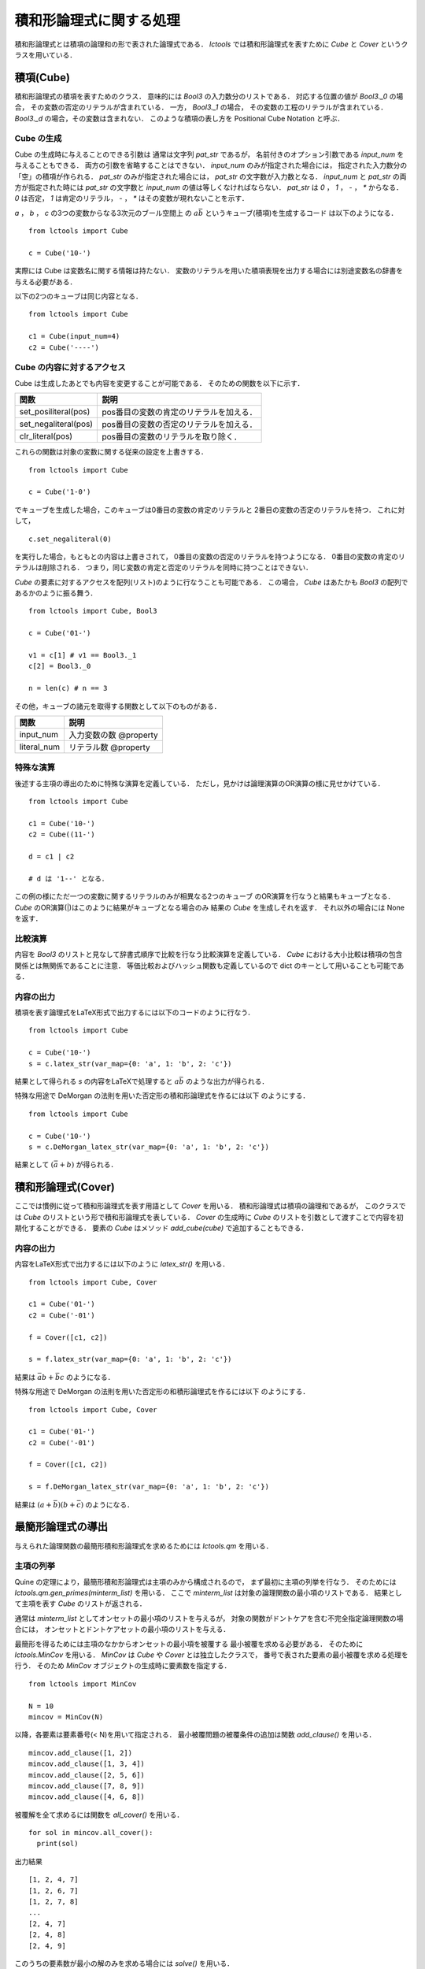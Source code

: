 
積和形論理式に関する処理
================================

積和形論理式とは積項の論理和の形で表された論理式である．
`lctools` では積和形論理式を表すために `Cube` と
`Cover` というクラスを用いている．

積項(Cube)
-----------

積和形論理式の積項を表すためのクラス．
意味的には `Bool3` の入力数分のリストである．
対応する位置の値が `Bool3._0` の場合，
その変数の否定のリテラルが含まれている．
一方， `Bool3._1` の場合，
その変数の工程のリテラルが含まれている．
`Bool3._d` の場合，その変数は含まれない．
このような積項の表し方を Positional Cube Notation と呼ぶ．

Cube の生成
^^^^^^^^^^^

Cube の生成時に与えることのできる引数は
通常は文字列 `pat_str` であるが，
名前付きのオプション引数である `input_num` を与えることもできる．
両方の引数を省略することはできない．
`input_num` のみが指定された場合には，
指定された入力数分の「空」の積項が作られる．
`pat_str` のみが指定された場合には，
`pat_str` の文字数が入力数となる．
`input_num` と `pat_str` の両方が指定された時には
`pat_str` の文字数と `input_num` の値は等しくなければならない．
`pat_str` は `0` ， `1` ， `-` ， `*` からなる．
`0` は否定， `1` は肯定のリテラル，
`-` ， `*` はその変数が現れないことを示す．

`a` ， `b` ， `c` の3つの変数からなる3次元のブール空間上
の :math:`a\bar{b}` というキューブ(積項)を生成するコード
は以下のようになる．

::

   from lctools import Cube

   c = Cube('10-')

実際には Cube は変数名に関する情報は持たない．
変数のリテラルを用いた積項表現を出力する場合には別途変数名の辞書を与える必要がある．

以下の2つのキューブは同じ内容となる．

::

   from lctools import Cube

   c1 = Cube(input_num=4)
   c2 = Cube('----')


Cube の内容に対するアクセス
^^^^^^^^^^^^^^^^^^^^^^^^^^^

Cube は生成したあとでも内容を変更することが可能である．
そのための関数を以下に示す．

.. table::
   :align: left
   :widths: auto

   ====================  ========================================
   関数                  説明
   ====================  ========================================
   set_posiliteral(pos)  pos番目の変数の肯定のリテラルを加える．
   set_negaliteral(pos)  pos番目の変数の否定のリテラルを加える．
   clr_literal(pos)      pos番目の変数のリテラルを取り除く．
   ====================  ========================================

これらの関数は対象の変数に関する従来の設定を上書きする．

::

   from lctools import Cube

   c = Cube('1-0')

でキューブを生成した場合，このキューブは0番目の変数の肯定のリテラルと
2番目の変数の否定のリテラルを持つ．
これに対して，

::

   c.set_negaliteral(0)

を実行した場合，もともとの内容は上書きされて，
0番目の変数の否定のリテラルを持つようになる．
0番目の変数の肯定のリテラルは削除される．
つまり，同じ変数の肯定と否定のリテラルを同時に持つことはできない．

`Cube`  の要素に対するアクセスを配列(リスト)のように行なうことも可能である．
この場合， `Cube` はあたかも `Bool3` の配列であるかのように振る舞う．

::

   from lctools import Cube, Bool3

   c = Cube('01-')

   v1 = c[1] # v1 == Bool3._1
   c[2] = Bool3._0

   n = len(c) # n == 3

その他，キューブの諸元を取得する関数として以下のものがある．

.. table::
   :align: left
   :widths: auto

   =============== ==========================
   関数            説明
   =============== ==========================
   input_num       入力変数の数 @property
   literal_num     リテラル数 @property
   =============== ==========================


特殊な演算
^^^^^^^^^^

後述する主項の導出のために特殊な演算を定義している．
ただし，見かけは論理演算のOR演算の様に見せかけている．

::

   from lctools import Cube

   c1 = Cube('10-')
   c2 = Cube((11-')

   d = c1 | c2

   # d は '1--' となる．

この例の様にただ一つの変数に関するリテラルのみが相異なる2つのキューブ
のOR演算を行なうと結果もキューブとなる．
`Cube` のOR演算(|)はこのように結果がキューブとなる場合のみ
結果の `Cube` を生成しそれを返す．
それ以外の場合には None を返す．


比較演算
^^^^^^^^^^^^

内容を `Bool3` のリストと見なして辞書式順序で比較を行なう比較演算を定義している．
`Cube` における大小比較は積項の包含関係とは無関係であることに注意．
等価比較およびハッシュ関数も定義しているので dict のキーとして用いることも可能である．


内容の出力
^^^^^^^^^^^^

積項を表す論理式をLaTeX形式で出力するには以下のコードのように行なう．

::

   from lctools import Cube

   c = Cube('10-')
   s = c.latex_str(var_map={0: 'a', 1: 'b', 2: 'c'})

結果として得られる `s` の内容をLaTeXで処理すると
:math:`a\bar{b}` のような出力が得られる．

特殊な用途で DeMorgan の法則を用いた否定形の積和形論理式を作るには以下
のようにする．

::

   from lctools import Cube

   c = Cube('10-')
   s = c.DeMorgan_latex_str(var_map={0: 'a', 1: 'b', 2: 'c'})

結果として :math:`(\bar{a} + b)` が得られる．


積和形論理式(Cover)
----------------------

ここでは慣例に従って積和形論理式を表す用語として `Cover`
を用いる．
積和形論理式は積項の論理和であるが，
このクラスでは `Cube` のリストという形で積和形論理式を表している．
`Cover` の生成時に `Cube` のリストを引数として渡すことで内容を初期化することができる．
要素の `Cube` はメソッド `add_cube(cube)` で追加することもできる．

内容の出力
^^^^^^^^^^^^

内容をLaTeX形式で出力するには以下のように `latex_str()` を用いる．

::

   from lctools import Cube, Cover

   c1 = Cube('01-')
   c2 = Cube('-01')

   f = Cover([c1, c2])

   s = f.latex_str(var_map={0: 'a', 1: 'b', 2: 'c'})

結果は :math:`\bar{a}b + \bar{b}c` のようになる．

特殊な用途で DeMorgan の法則を用いた否定形の和積形論理式を作るには以下
のようにする．

::

   from lctools import Cube, Cover

   c1 = Cube('01-')
   c2 = Cube('-01')

   f = Cover([c1, c2])

   s = f.DeMorgan_latex_str(var_map={0: 'a', 1: 'b', 2: 'c'})

結果は :math:`(a + \bar{b})(b + \bar{c})` のようになる．


最簡形論理式の導出
------------------

与えられた論理関数の最簡形積和形論理式を求めるためには
`lctools.qm` を用いる．

主項の列挙
^^^^^^^^^^

Quine の定理により，最簡形積和形論理式は主項のみから構成されるので，
まず最初に主項の列挙を行なう．
そのためには `lctools.qm.gen_primes(minterm_list)` を用いる．
ここで `minterm_list` は対象の論理関数の最小項のリストである．
結果として主項を表す `Cube` のリストが返される．

通常は `minterm_list` としてオンセットの最小項のリストを与えるが，
対象の関数がドントケアを含む不完全指定論理関数の場合には，
オンセットとドントケアセットの最小項のリストを与える．

最簡形を得るためには主項のなかからオンセットの最小項を被覆する
最小被覆を求める必要がある．
そのために `lctools.MinCov` を用いる．
`MinCov` は `Cube` や `Cover` とは独立したクラスで，
番号で表された要素の最小被覆を求める処理を行う．
そのため `MinCov` オブジェクトの生成時に要素数を指定する．

::

   from lctools import MinCov

   N = 10
   mincov = MinCov(N)

以降，各要素は要素番号(< N)を用いて指定される．
最小被覆問題の被覆条件の追加は関数 `add_clause()` を用いる．

::

   mincov.add_clause([1, 2])
   mincov.add_clause([1, 3, 4])
   mincov.add_clause([2, 5, 6])
   mincov.add_clause([7, 8, 9])
   mincov.add_clause([4, 6, 8])

被覆解を全て求めるには関数を `all_cover()` を用いる．

::

   for sol in mincov.all_cover():
     print(sol)

出力結果

::

   [1, 2, 4, 7]
   [1, 2, 6, 7]
   [1, 2, 7, 8]
   ...
   [2, 4, 7]
   [2, 4, 8]
   [2, 4, 9]

このうちの要素数が最小の解のみを求める場合には `solve()` を用いる．

::

   for sol in mincov.solve():
     print(sol)

出力結果

::

   [1, 2, 8]
   [1, 5, 8]
   [1, 6, 7]
   [1, 6, 8]
   [1, 6, 9]
   [2, 3, 8]
   [2, 4, 7]
   [2, 4, 8]
   [2, 4, 9]
